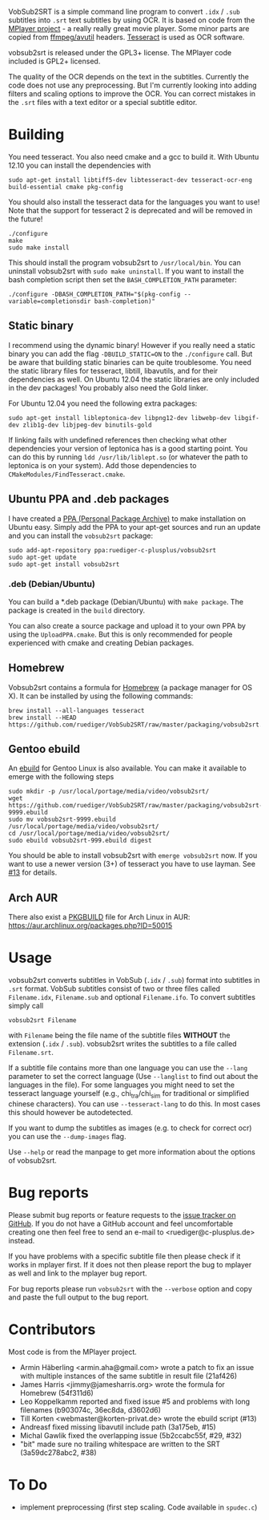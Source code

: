 # -*- mode:org; mode:auto-fill; fill-column:80; coding:utf-8; -*-
VobSub2SRT is a simple command line program to convert =.idx= / =.sub= subtitles
into =.srt= text subtitles by using OCR.  It is based on code from the
[[http://www.mplayerhq.hu][MPlayer project]] - a really really great movie player.  Some minor parts are
 copied from [[http://ffmpeg.org/][ffmpeg/avutil]] headers. [[http://code.google.com/p/tesseract-ocr/][Tesseract]] is used as OCR software.

vobsub2srt is released under the GPL3+ license. The MPlayer code included is
GPL2+ licensed.

The quality of the OCR depends on the text in the subtitles. Currently the code
does not use any preprocessing.  But I'm currently looking into adding filters
and scaling options to improve the OCR. You can correct mistakes in the =.srt=
files with a text editor or a special subtitle editor.

* Building
You need tesseract. You also need cmake and a gcc to build it.
With Ubuntu 12.10 you can install the dependencies with

#+BEGIN_EXAMPLE
  sudo apt-get install libtiff5-dev libtesseract-dev tesseract-ocr-eng build-essential cmake pkg-config
#+END_EXAMPLE

You should also install the tesseract data for the languages you want to use!
Note that the support for tesseract 2 is deprecated and will be removed in the
future!

#+BEGIN_EXAMPLE
  ./configure
  make
  sudo make install
#+END_EXAMPLE

This should install the program vobsub2srt to =/usr/local/bin=.  You can
uninstall vobsub2srt with =sudo make uninstall=.  If you want to install the
bash completion script then set the =BASH_COMPLETION_PATH= parameter:

#+BEGIN_EXAMPLE
  ./configure -DBASH_COMPLETION_PATH="$(pkg-config --variable=completionsdir bash-completion)"
#+END_EXAMPLE

** Static binary
I recommend using the dynamic binary! However if you really need a static binary
you can add the flag =-DBUILD_STATIC=ON= to the =./configure= call.  But be
aware that building static binaries can be quite troublesome. You need the
static library files for tesseract, libtill, libavutils, and for their
dependencies as well.  On Ubuntu 12.04 the static libraries are only included in
the dev packages! You probably also need the Gold linker.

For Ubuntu 12.04 you need the following extra packages:

#+BEGIN_EXAMPLE
  sudo apt-get install libleptonica-dev libpng12-dev libwebp-dev libgif-dev zlib1g-dev libjpeg-dev binutils-gold
#+END_EXAMPLE

If linking fails with undefined references then checking what other dependencies
your version of leptonica has is a good starting point. You can do this by
running =ldd /usr/lib/liblept.so= (or whatever the path to leptonica is on your
system). Add those dependencies to =CMakeModules/FindTesseract.cmake=.

** Ubuntu PPA and .deb packages
I have created a [[https://launchpad.net/~ruediger-c-plusplus/+archive/vobsub2srt][PPA (Personal Package Archive)]] to make installation on
Ubuntu easy.  Simply add the PPA to your apt-get sources and run an update and
you can install the =vobsub2srt= package:

#+BEGIN_EXAMPLE
  sudo add-apt-repository ppa:ruediger-c-plusplus/vobsub2srt
  sudo apt-get update
  sudo apt-get install vobsub2srt
#+END_EXAMPLE

*** .deb (Debian/Ubuntu)
You can build a *.deb package (Debian/Ubuntu) with =make package=.  The package
is created in the =build= directory.

You can also create a source package and upload it to your own PPA by using the
=UploadPPA.cmake=. But this is only recommended for people experienced with
cmake and creating Debian packages.

** Homebrew
Vobsub2srt contains a formula for [[http://mxcl.github.com/homebrew/][Homebrew]] (a package manager for OS X).  It can
be installed by using the following commands:

#+BEGIN_EXAMPLE
  brew install --all-languages tesseract
  brew install --HEAD https://github.com/ruediger/VobSub2SRT/raw/master/packaging/vobsub2srt.rb
#+END_EXAMPLE

** Gentoo ebuild
An [[http://en.wikipedia.org/wiki/Ebuild][ebuild]] for Gentoo Linux is also available.  You can make it available to
emerge with the following steps

#+BEGIN_EXAMPLE
  sudo mkdir -p /usr/local/portage/media/video/vobsub2srt/
  wget https://github.com/ruediger/VobSub2SRT/raw/master/packaging/vobsub2srt-9999.ebuild
  sudo mv vobsub2srt-9999.ebuild /usr/local/portage/media/video/vobsub2srt/
  cd /usr/local/portage/media/video/vobsub2srt/
  sudo ebuild vobsub2srt-999.ebuild digest
#+END_EXAMPLE

You should be able to install vobsub2srt with =emerge vobsub2srt= now.  If you
want to use a newer version (3+) of tesseract you have to use layman.
See [[https://github.com/ruediger/VobSub2SRT/issues/13][#13]] for details.
** Arch AUR
There also exist a [[https://wiki.archlinux.org/index.php/PKGBUILD][PKGBUILD]] file for Arch Linux in AUR:
[[https://aur.archlinux.org/packages.php?ID=50015]]
* Usage
vobsub2srt converts subtitles in VobSub (=.idx= / =.sub=) format into subtitles
in =.srt= format.  VobSub subtitles consist of two or three files called
=Filename.idx=, =Filename.sub= and optional =Filename.ifo=. To convert subtitles
simply call

#+BEGIN_EXAMPLE
  vobsub2srt Filename
#+END_EXAMPLE

with =Filename= being the file name of the subtitle files *WITHOUT* the
extension (=.idx= / =.sub=). vobsub2srt writes the subtitles to a file called
=Filename.srt=.

If a subtitle file contains more than one language you can use the =--lang=
parameter to set the correct language (Use =--langlist= to find out about the
languages in the file).  For some languages you might need to set the tesseract
language yourself (e.g., chi_tra/chi_sim for traditional or simplified chinese
characters).  You can use =--tesseract-lang= to do this.  In most cases this
should however be autodetected.

If you want to dump the subtitles as images (e.g. to check for correct ocr) you
can use the =--dump-images= flag.

Use =--help= or read the manpage to get more information about the options of
vobsub2srt.

* Bug reports
Please submit bug reports or feature requests to the
[[https://github.com/ruediger/VobSub2SRT/issues][issue tracker on GitHub]].  If you do not have a GitHub account and feel
uncomfortable creating one then feel free to send an e-mail to
<ruediger@c-plusplus.de> instead.

If you have problems with a specific subtitle file then please check if
it works in mplayer first.  If it does not then please report the bug to
mplayer as well and link to the mplayer bug report.

For bug reports please run =vobsub2srt= with the =--verbose= option and copy
and paste the full output to the bug report.

* Contributors
Most code is from the MPlayer project.
- Armin Häberling <armin.aha@gmail.com> wrote a patch to fix an issue with
  multiple instances of the same subtitle in result file (21af426)
- James Harris <jimmy@jamesharris.org> wrote the formula for Homebrew (54f311d6)
- Leo Koppelkamm reported and fixed issue #5 and problems with long filenames
  (b903074c, 36ec8da, d3602d6)
- Till Korten <webmaster@korten-privat.de> wrote the ebuild script (#13)
- Andreasf fixed missing libavutil include path (3a175eb, #15)
- Michal Gawlik fixed the overlapping issue (5b2ccabc55f, #29, #32)
- "bit" made sure no trailing whitespace are written to the SRT (3a59dc278abc2, #38)

* To Do
- implement preprocessing (first step scaling. Code available in =spudec.c=)
